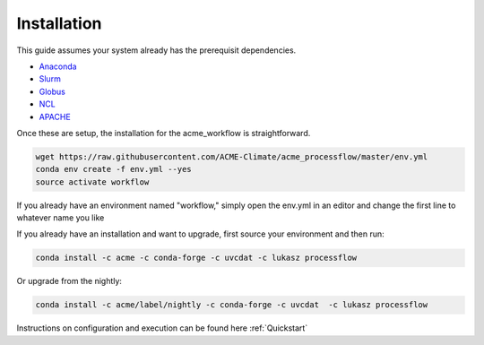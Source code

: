 .. _installation:

************
Installation
************

This guide assumes your system already has the prerequisit dependencies.

* Anaconda_
* Slurm_
* Globus_
* NCL_
* APACHE_

.. _Anaconda: https://www.continuum.io/downloads
.. _Slurm: https://slurm.schedmd.com/
.. _Globus: https://www.globus.org/
.. _NCL: https://www.ncl.ucar.edu/
.. _APACHE: https://www.digitalocean.com/community/tutorials/how-to-configure-the-apache-web-server-on-an-ubuntu-or-debian-vps

Once these are setup, the installation for the acme_workflow is straightforward.

.. code-block:: bash

    wget https://raw.githubusercontent.com/ACME-Climate/acme_processflow/master/env.yml
    conda env create -f env.yml --yes
    source activate workflow

If you already have an environment named "workflow," simply open the env.yml in an editor and change the first line to whatever name you like

If you already have an installation and want to upgrade, first source your environment and then run:

.. code-block:: bash

    conda install -c acme -c conda-forge -c uvcdat -c lukasz processflow

Or upgrade from the nightly:

.. code-block:: bash

    conda install -c acme/label/nightly -c conda-forge -c uvcdat  -c lukasz processflow

Instructions on configuration and execution can be found here :ref:`Quickstart`
